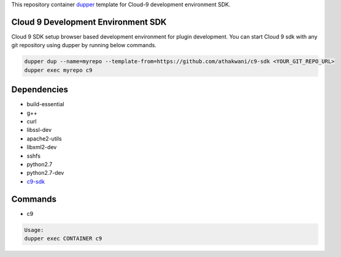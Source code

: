 This repository container `dupper <https://github.com/athakwani/dupper>`_ template for Cloud-9 development environment SDK.

Cloud 9 Development Environment SDK
===================================

Cloud 9 SDK setup browser based development environment for plugin development. You can start Cloud 9 sdk with any git repository using dupper by running below commands. 

.. code-block:: bash

  dupper dup --name=myrepo --template-from=https://github.com/athakwani/c9-sdk <YOUR_GIT_REPO_URL>
  dupper exec myrepo c9
  
Dependencies
============

* build-essential 
* g++
* curl
* libssl-dev
* apache2-utils
* libxml2-dev
* sshfs 
* python2.7 
* python2.7-dev
* `c9-sdk <https://github.com/c9/core>`_
    
Commands
========

* c9
    
.. code-block:: bash

    Usage:
    dupper exec CONTAINER c9